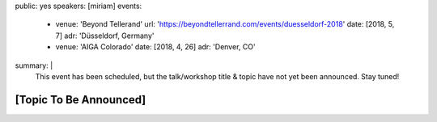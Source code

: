 public: yes
speakers: [miriam]
events:
  - venue: 'Beyond Tellerand'
    url: 'https://beyondtellerrand.com/events/duesseldorf-2018'
    date: [2018, 5, 7]
    adr: 'Düsseldorf, Germany'
  - venue: 'AIGA Colorado'
    date: [2018, 4, 26]
    adr: 'Denver, CO'
summary: |
  This event has been scheduled,
  but the talk/workshop title & topic
  have not yet been announced.
  Stay tuned!


[Topic To Be Announced]
=======================
